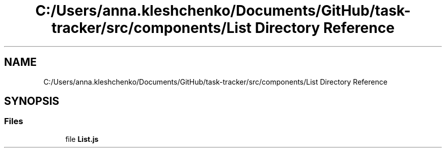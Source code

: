 .TH "C:/Users/anna.kleshchenko/Documents/GitHub/task-tracker/src/components/List Directory Reference" 3 "Sat Sep 24 2022" "Лаба2_Клещенко_МКС223" \" -*- nroff -*-
.ad l
.nh
.SH NAME
C:/Users/anna.kleshchenko/Documents/GitHub/task-tracker/src/components/List Directory Reference
.SH SYNOPSIS
.br
.PP
.SS "Files"

.in +1c
.ti -1c
.RI "file \fBList\&.js\fP"
.br
.in -1c

